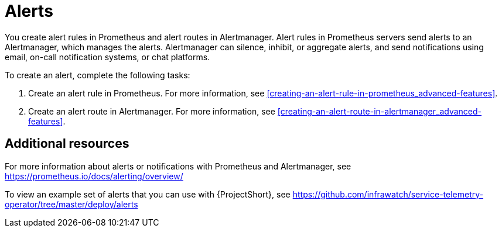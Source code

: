// Module included in the following assemblies:
//
// <List assemblies here, each on a new line>

// This module can be included from assemblies using the following include statement:
// include::<path>/con_alerts.adoc[leveloffset=+1]

// The file name and the ID are based on the module title. For example:
// * file name: con_my-concept-module-a.adoc
// * ID: [id='con_my-concept-module-a_{context}']
// * Title: = My concept module A
//
// The ID is used as an anchor for linking to the module. Avoid changing
// it after the module has been published to ensure existing links are not
// broken.
//
// The `context` attribute enables module reuse. Every module's ID includes
// {context}, which ensures that the module has a unique ID even if it is
// reused multiple times in a guide.
//
// In the title, include nouns that are used in the body text. This helps
// readers and search engines find information quickly.
// Do not start the title with a verb. See also _Wording of headings_
// in _The IBM Style Guide_.
[id="alerts_{context}"]
= Alerts

You create alert rules in Prometheus and alert routes in Alertmanager. Alert rules in Prometheus servers send alerts to an Alertmanager, which manages the alerts. Alertmanager can silence, inhibit, or aggregate alerts, and send notifications using email, on-call notification systems, or chat platforms. 

To create an alert, complete the following tasks:

. Create an alert rule in Prometheus. For more information, see <<creating-an-alert-rule-in-prometheus_advanced-features>>.
. Create an alert route in Alertmanager. For more information, see <<creating-an-alert-route-in-alertmanager_advanced-features>>.


[discrete]
== Additional resources

For more information about alerts or notifications with Prometheus and Alertmanager, see https://prometheus.io/docs/alerting/overview/

To view an example set of alerts that you can use with {ProjectShort}, see https://github.com/infrawatch/service-telemetry-operator/tree/master/deploy/alerts
